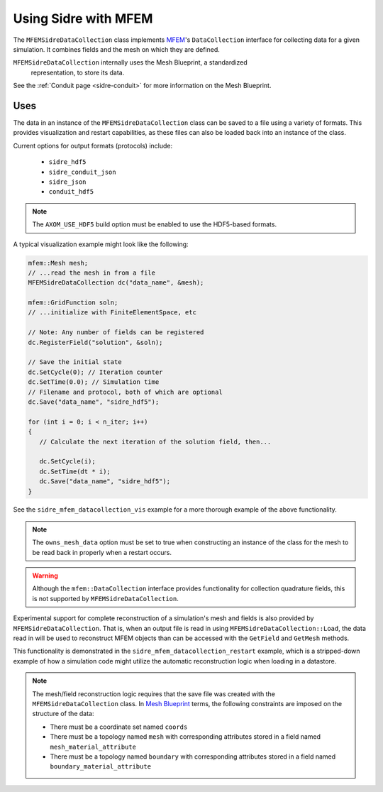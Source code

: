 .. ## Copyright (c) 2017-2021, Lawrence Livermore National Security, LLC and
.. ## other Axom Project Developers. See the top-level LICENSE file for details.
.. ##
.. ## SPDX-License-Identifier: (BSD-3-Clause)

.. _mfem-sidre-datacollection:

******************************************************
Using Sidre with MFEM
******************************************************

The ``MFEMSidreDataCollection`` class implements `MFEM <https://mfem.org>`_'s 
``DataCollection`` interface for collecting data for a given simulation.
It combines fields and the mesh on which they are defined.  

``MFEMSidreDataCollection`` internally uses the Mesh Blueprint, a standardized
 representation, to store its data.

See the :ref:`Conduit page <sidre-conduit>` for more information on the Mesh Blueprint.

Uses
--------------

The data in an instance of the ``MFEMSidreDataCollection`` class can be saved to a file using a variety of formats.  
This provides visualization and restart capabilities, as these files can also be
loaded back into an instance of the class.

Current options for output formats (protocols) include:

   - ``sidre_hdf5``
   - ``sidre_conduit_json``
   - ``sidre_json``
   - ``conduit_hdf5``

.. Note::
   The ``AXOM_USE_HDF5`` build option must be enabled to use the HDF5-based formats.

A typical visualization example might look like the following:

.. code-block::

   mfem::Mesh mesh;
   // ...read the mesh in from a file
   MFEMSidreDataCollection dc("data_name", &mesh);

   mfem::GridFunction soln;
   // ...initialize with FiniteElementSpace, etc

   // Note: Any number of fields can be registered
   dc.RegisterField("solution", &soln);

   // Save the initial state
   dc.SetCycle(0); // Iteration counter
   dc.SetTime(0.0); // Simulation time
   // Filename and protocol, both of which are optional
   dc.Save("data_name", "sidre_hdf5");

   for (int i = 0; i < n_iter; i++)
   {
      // Calculate the next iteration of the solution field, then...
      
      dc.SetCycle(i);
      dc.SetTime(dt * i);
      dc.Save("data_name", "sidre_hdf5");
   }

See the ``sidre_mfem_datacollection_vis`` example for a more thorough example of the above functionality.

.. Note::
   The ``owns_mesh_data`` option must be set to true when constructing an instance of the class for the 
   mesh to be read back in properly when a restart occurs.

.. Warning::
   Although the ``mfem::DataCollection`` interface provides functionality for collection quadrature fields,
   this is not supported by ``MFEMSidreDataCollection``.

Experimental support for complete reconstruction of a simulation's mesh and fields is also provided by
``MFEMSidreDataCollection``.  That is, when an output file is read in using ``MFEMSidreDataCollection::Load``,
the data read in will be used to reconstruct MFEM objects than can be accessed with the ``GetField`` and
``GetMesh`` methods.  

This functionality is demonstrated in the ``sidre_mfem_datacollection_restart`` example, which is a stripped-down
example of how a simulation code might utilize the automatic reconstruction logic when loading in a datastore.

.. Note::
  The mesh/field reconstruction logic requires that the save file was created with the ``MFEMSidreDataCollection``
  class. In `Mesh Blueprint <http://llnl-conduit.readthedocs.io/en/latest/blueprint_mesh.html>`_ terms, the
  following constraints are imposed on the structure of the data:

  * There must be a coordinate set named ``coords``
  * There must be a topology named ``mesh`` with corresponding attributes stored in a field named ``mesh_material_attribute``
  * There must be a topology named ``boundary`` with corresponding attributes stored in a field named ``boundary_material_attribute``
